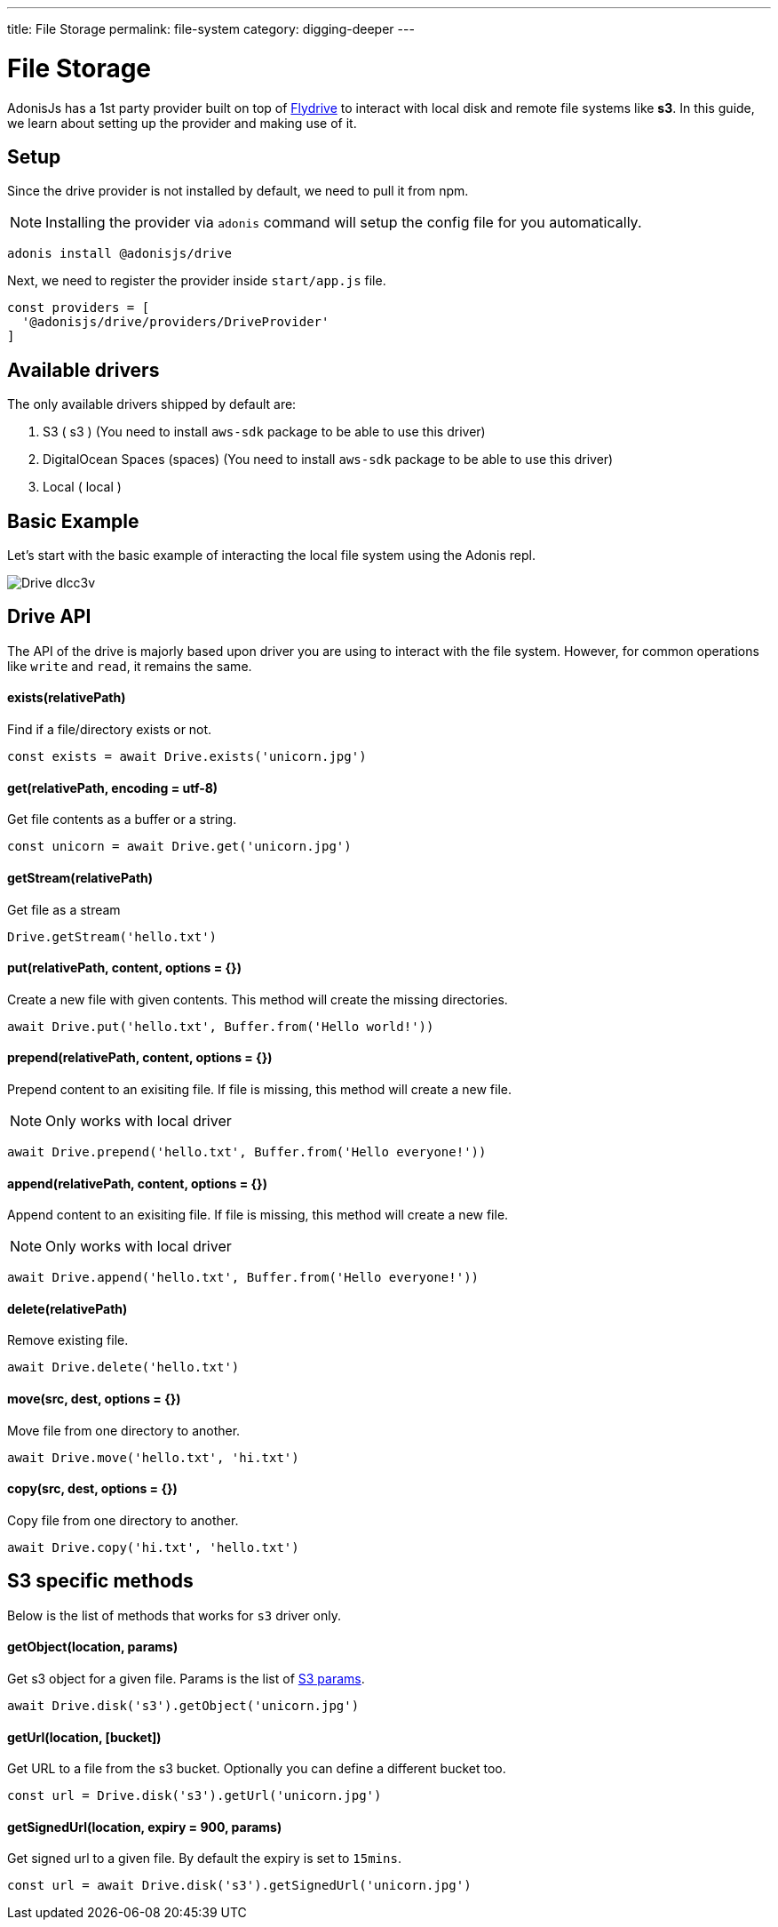---
title: File Storage
permalink: file-system
category: digging-deeper
---

= File Storage

toc::[]

AdonisJs has a 1st party provider built on top of link:https://github.com/Slynova-Org/node-flydrive[Flydrive] to interact with local disk and remote file systems like *s3*. In this guide, we learn about setting up the provider and making use of it.

== Setup
Since the drive provider is not installed by default, we need to pull it from npm.

NOTE: Installing the provider via `adonis` command will setup the config file for you automatically.

[source, bash]
----
adonis install @adonisjs/drive
----

Next, we need to register the provider inside `start/app.js` file.

[source, js]
----
const providers = [
  '@adonisjs/drive/providers/DriveProvider'
]
----

== Available drivers
The only available drivers shipped by default are:

[ol-shrinked]
1. S3 ( s3 ) (You need to install `aws-sdk` package to be able to use this driver)
2. DigitalOcean Spaces (spaces) (You need to install `aws-sdk` package to be able to use this driver)
2. Local ( local )

== Basic Example
Let's start with the basic example of interacting the local file system using the Adonis repl.

image:http://res.cloudinary.com/adonisjs/image/upload/q_100/v1505719793/Drive_dlcc3v.gif[]

== Drive API
The API of the drive is majorly based upon driver you are using to interact with the file system. However, for common operations like `write` and `read`, it remains the same.

==== exists(relativePath)
Find if a file/directory exists or not.

[source, js]
----
const exists = await Drive.exists('unicorn.jpg')
----

==== get(relativePath, encoding = utf-8)
Get file contents as a buffer or a string.

[source, js]
----
const unicorn = await Drive.get('unicorn.jpg')
----

==== getStream(relativePath)
Get file as a stream

[source, js]
----
Drive.getStream('hello.txt')
----

==== put(relativePath, content, options = {})
Create a new file with given contents. This method will create the missing directories.

[source, js]
----
await Drive.put('hello.txt', Buffer.from('Hello world!'))
----

==== prepend(relativePath, content, options = {})
Prepend content to an exisiting file. If file is missing, this method will create a new file.

NOTE: Only works with local driver

[source, js]
----
await Drive.prepend('hello.txt', Buffer.from('Hello everyone!'))
----

==== append(relativePath, content, options = {})
Append content to an exisiting file. If file is missing, this method will create a new file.

NOTE: Only works with local driver

[source, js]
----
await Drive.append('hello.txt', Buffer.from('Hello everyone!'))
----

==== delete(relativePath)
Remove existing file.

[source, js]
----
await Drive.delete('hello.txt')
----

==== move(src, dest, options = {})
Move file from one directory to another.

[source, js]
----
await Drive.move('hello.txt', 'hi.txt')
----

==== copy(src, dest, options = {})
Copy file from one directory to another.

[source, js]
----
await Drive.copy('hi.txt', 'hello.txt')
----

== S3 specific methods
Below is the list of methods that works for `s3` driver only.

==== getObject(location, params)
Get s3 object for a given file. Params is the list of link:http://docs.aws.amazon.com/AWSJavaScriptSDK/latest/AWS/S3.html#getObject-property[S3 params].

[source, js]
----
await Drive.disk('s3').getObject('unicorn.jpg')
----

==== getUrl(location, [bucket])
Get URL to a file from the s3 bucket. Optionally you can define a different bucket too.

[source, js]
----
const url = Drive.disk('s3').getUrl('unicorn.jpg')
----

==== getSignedUrl(location, expiry = 900, params)
Get signed url to a given file. By default the expiry is set to `15mins`.

[source, js]
----
const url = await Drive.disk('s3').getSignedUrl('unicorn.jpg')
----

